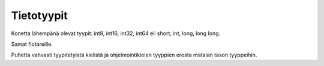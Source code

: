 Tietotyypit
===========
Konetta lähempänä olevat tyypit:
int8, int16, int32, int64 eli
short, int, long, long long.

Samat flotareille.

Puhetta vahvasti tyypitetyistä kielistä ja
ohjelmointikielen tyyppien erosta matalan tason tyyppeihin.
